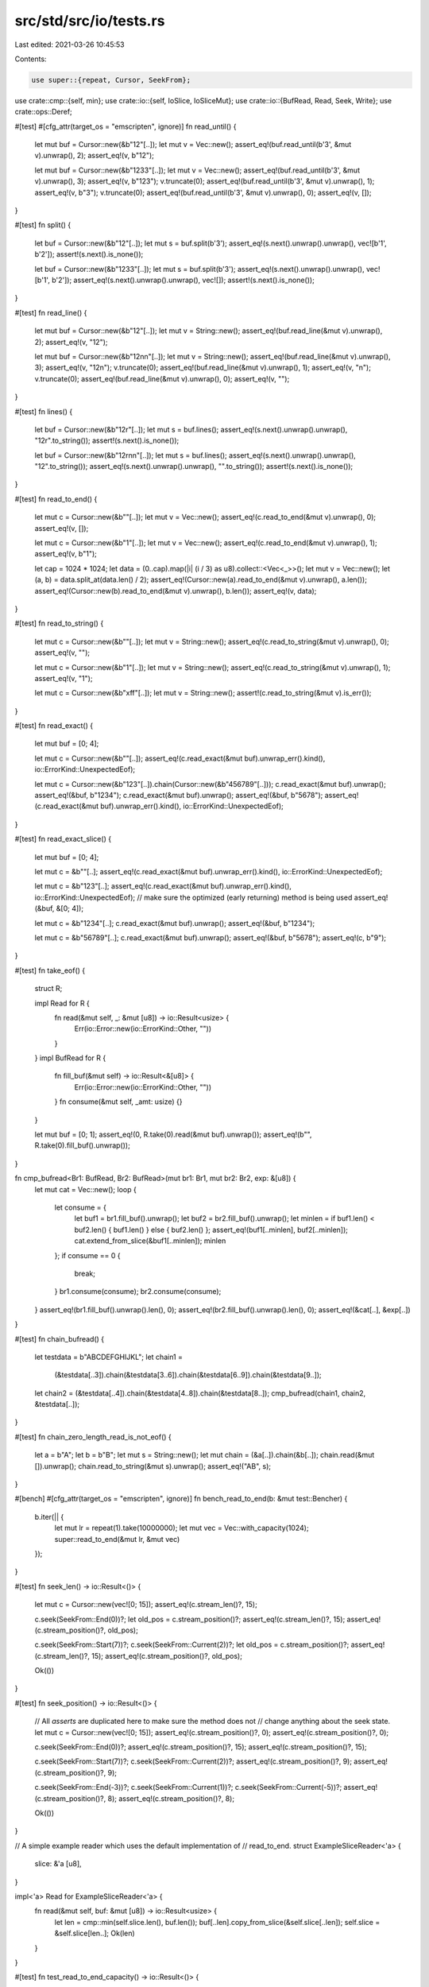 src/std/src/io/tests.rs
=======================

Last edited: 2021-03-26 10:45:53

Contents:

.. code-block:: rs

    use super::{repeat, Cursor, SeekFrom};
use crate::cmp::{self, min};
use crate::io::{self, IoSlice, IoSliceMut};
use crate::io::{BufRead, Read, Seek, Write};
use crate::ops::Deref;

#[test]
#[cfg_attr(target_os = "emscripten", ignore)]
fn read_until() {
    let mut buf = Cursor::new(&b"12"[..]);
    let mut v = Vec::new();
    assert_eq!(buf.read_until(b'3', &mut v).unwrap(), 2);
    assert_eq!(v, b"12");

    let mut buf = Cursor::new(&b"1233"[..]);
    let mut v = Vec::new();
    assert_eq!(buf.read_until(b'3', &mut v).unwrap(), 3);
    assert_eq!(v, b"123");
    v.truncate(0);
    assert_eq!(buf.read_until(b'3', &mut v).unwrap(), 1);
    assert_eq!(v, b"3");
    v.truncate(0);
    assert_eq!(buf.read_until(b'3', &mut v).unwrap(), 0);
    assert_eq!(v, []);
}

#[test]
fn split() {
    let buf = Cursor::new(&b"12"[..]);
    let mut s = buf.split(b'3');
    assert_eq!(s.next().unwrap().unwrap(), vec![b'1', b'2']);
    assert!(s.next().is_none());

    let buf = Cursor::new(&b"1233"[..]);
    let mut s = buf.split(b'3');
    assert_eq!(s.next().unwrap().unwrap(), vec![b'1', b'2']);
    assert_eq!(s.next().unwrap().unwrap(), vec![]);
    assert!(s.next().is_none());
}

#[test]
fn read_line() {
    let mut buf = Cursor::new(&b"12"[..]);
    let mut v = String::new();
    assert_eq!(buf.read_line(&mut v).unwrap(), 2);
    assert_eq!(v, "12");

    let mut buf = Cursor::new(&b"12\n\n"[..]);
    let mut v = String::new();
    assert_eq!(buf.read_line(&mut v).unwrap(), 3);
    assert_eq!(v, "12\n");
    v.truncate(0);
    assert_eq!(buf.read_line(&mut v).unwrap(), 1);
    assert_eq!(v, "\n");
    v.truncate(0);
    assert_eq!(buf.read_line(&mut v).unwrap(), 0);
    assert_eq!(v, "");
}

#[test]
fn lines() {
    let buf = Cursor::new(&b"12\r"[..]);
    let mut s = buf.lines();
    assert_eq!(s.next().unwrap().unwrap(), "12\r".to_string());
    assert!(s.next().is_none());

    let buf = Cursor::new(&b"12\r\n\n"[..]);
    let mut s = buf.lines();
    assert_eq!(s.next().unwrap().unwrap(), "12".to_string());
    assert_eq!(s.next().unwrap().unwrap(), "".to_string());
    assert!(s.next().is_none());
}

#[test]
fn read_to_end() {
    let mut c = Cursor::new(&b""[..]);
    let mut v = Vec::new();
    assert_eq!(c.read_to_end(&mut v).unwrap(), 0);
    assert_eq!(v, []);

    let mut c = Cursor::new(&b"1"[..]);
    let mut v = Vec::new();
    assert_eq!(c.read_to_end(&mut v).unwrap(), 1);
    assert_eq!(v, b"1");

    let cap = 1024 * 1024;
    let data = (0..cap).map(|i| (i / 3) as u8).collect::<Vec<_>>();
    let mut v = Vec::new();
    let (a, b) = data.split_at(data.len() / 2);
    assert_eq!(Cursor::new(a).read_to_end(&mut v).unwrap(), a.len());
    assert_eq!(Cursor::new(b).read_to_end(&mut v).unwrap(), b.len());
    assert_eq!(v, data);
}

#[test]
fn read_to_string() {
    let mut c = Cursor::new(&b""[..]);
    let mut v = String::new();
    assert_eq!(c.read_to_string(&mut v).unwrap(), 0);
    assert_eq!(v, "");

    let mut c = Cursor::new(&b"1"[..]);
    let mut v = String::new();
    assert_eq!(c.read_to_string(&mut v).unwrap(), 1);
    assert_eq!(v, "1");

    let mut c = Cursor::new(&b"\xff"[..]);
    let mut v = String::new();
    assert!(c.read_to_string(&mut v).is_err());
}

#[test]
fn read_exact() {
    let mut buf = [0; 4];

    let mut c = Cursor::new(&b""[..]);
    assert_eq!(c.read_exact(&mut buf).unwrap_err().kind(), io::ErrorKind::UnexpectedEof);

    let mut c = Cursor::new(&b"123"[..]).chain(Cursor::new(&b"456789"[..]));
    c.read_exact(&mut buf).unwrap();
    assert_eq!(&buf, b"1234");
    c.read_exact(&mut buf).unwrap();
    assert_eq!(&buf, b"5678");
    assert_eq!(c.read_exact(&mut buf).unwrap_err().kind(), io::ErrorKind::UnexpectedEof);
}

#[test]
fn read_exact_slice() {
    let mut buf = [0; 4];

    let mut c = &b""[..];
    assert_eq!(c.read_exact(&mut buf).unwrap_err().kind(), io::ErrorKind::UnexpectedEof);

    let mut c = &b"123"[..];
    assert_eq!(c.read_exact(&mut buf).unwrap_err().kind(), io::ErrorKind::UnexpectedEof);
    // make sure the optimized (early returning) method is being used
    assert_eq!(&buf, &[0; 4]);

    let mut c = &b"1234"[..];
    c.read_exact(&mut buf).unwrap();
    assert_eq!(&buf, b"1234");

    let mut c = &b"56789"[..];
    c.read_exact(&mut buf).unwrap();
    assert_eq!(&buf, b"5678");
    assert_eq!(c, b"9");
}

#[test]
fn take_eof() {
    struct R;

    impl Read for R {
        fn read(&mut self, _: &mut [u8]) -> io::Result<usize> {
            Err(io::Error::new(io::ErrorKind::Other, ""))
        }
    }
    impl BufRead for R {
        fn fill_buf(&mut self) -> io::Result<&[u8]> {
            Err(io::Error::new(io::ErrorKind::Other, ""))
        }
        fn consume(&mut self, _amt: usize) {}
    }

    let mut buf = [0; 1];
    assert_eq!(0, R.take(0).read(&mut buf).unwrap());
    assert_eq!(b"", R.take(0).fill_buf().unwrap());
}

fn cmp_bufread<Br1: BufRead, Br2: BufRead>(mut br1: Br1, mut br2: Br2, exp: &[u8]) {
    let mut cat = Vec::new();
    loop {
        let consume = {
            let buf1 = br1.fill_buf().unwrap();
            let buf2 = br2.fill_buf().unwrap();
            let minlen = if buf1.len() < buf2.len() { buf1.len() } else { buf2.len() };
            assert_eq!(buf1[..minlen], buf2[..minlen]);
            cat.extend_from_slice(&buf1[..minlen]);
            minlen
        };
        if consume == 0 {
            break;
        }
        br1.consume(consume);
        br2.consume(consume);
    }
    assert_eq!(br1.fill_buf().unwrap().len(), 0);
    assert_eq!(br2.fill_buf().unwrap().len(), 0);
    assert_eq!(&cat[..], &exp[..])
}

#[test]
fn chain_bufread() {
    let testdata = b"ABCDEFGHIJKL";
    let chain1 =
        (&testdata[..3]).chain(&testdata[3..6]).chain(&testdata[6..9]).chain(&testdata[9..]);
    let chain2 = (&testdata[..4]).chain(&testdata[4..8]).chain(&testdata[8..]);
    cmp_bufread(chain1, chain2, &testdata[..]);
}

#[test]
fn chain_zero_length_read_is_not_eof() {
    let a = b"A";
    let b = b"B";
    let mut s = String::new();
    let mut chain = (&a[..]).chain(&b[..]);
    chain.read(&mut []).unwrap();
    chain.read_to_string(&mut s).unwrap();
    assert_eq!("AB", s);
}

#[bench]
#[cfg_attr(target_os = "emscripten", ignore)]
fn bench_read_to_end(b: &mut test::Bencher) {
    b.iter(|| {
        let mut lr = repeat(1).take(10000000);
        let mut vec = Vec::with_capacity(1024);
        super::read_to_end(&mut lr, &mut vec)
    });
}

#[test]
fn seek_len() -> io::Result<()> {
    let mut c = Cursor::new(vec![0; 15]);
    assert_eq!(c.stream_len()?, 15);

    c.seek(SeekFrom::End(0))?;
    let old_pos = c.stream_position()?;
    assert_eq!(c.stream_len()?, 15);
    assert_eq!(c.stream_position()?, old_pos);

    c.seek(SeekFrom::Start(7))?;
    c.seek(SeekFrom::Current(2))?;
    let old_pos = c.stream_position()?;
    assert_eq!(c.stream_len()?, 15);
    assert_eq!(c.stream_position()?, old_pos);

    Ok(())
}

#[test]
fn seek_position() -> io::Result<()> {
    // All `asserts` are duplicated here to make sure the method does not
    // change anything about the seek state.
    let mut c = Cursor::new(vec![0; 15]);
    assert_eq!(c.stream_position()?, 0);
    assert_eq!(c.stream_position()?, 0);

    c.seek(SeekFrom::End(0))?;
    assert_eq!(c.stream_position()?, 15);
    assert_eq!(c.stream_position()?, 15);

    c.seek(SeekFrom::Start(7))?;
    c.seek(SeekFrom::Current(2))?;
    assert_eq!(c.stream_position()?, 9);
    assert_eq!(c.stream_position()?, 9);

    c.seek(SeekFrom::End(-3))?;
    c.seek(SeekFrom::Current(1))?;
    c.seek(SeekFrom::Current(-5))?;
    assert_eq!(c.stream_position()?, 8);
    assert_eq!(c.stream_position()?, 8);

    Ok(())
}

// A simple example reader which uses the default implementation of
// read_to_end.
struct ExampleSliceReader<'a> {
    slice: &'a [u8],
}

impl<'a> Read for ExampleSliceReader<'a> {
    fn read(&mut self, buf: &mut [u8]) -> io::Result<usize> {
        let len = cmp::min(self.slice.len(), buf.len());
        buf[..len].copy_from_slice(&self.slice[..len]);
        self.slice = &self.slice[len..];
        Ok(len)
    }
}

#[test]
fn test_read_to_end_capacity() -> io::Result<()> {
    let input = &b"foo"[..];

    // read_to_end() generally needs to over-allocate, both for efficiency
    // and so that it can distinguish EOF. Assert that this is the case
    // with this simple ExampleSliceReader struct, which uses the default
    // implementation of read_to_end. Even though vec1 is allocated with
    // exactly enough capacity for the read, read_to_end will allocate more
    // space here.
    let mut vec1 = Vec::with_capacity(input.len());
    ExampleSliceReader { slice: input }.read_to_end(&mut vec1)?;
    assert_eq!(vec1.len(), input.len());
    assert!(vec1.capacity() > input.len(), "allocated more");

    // However, std::io::Take includes an implementation of read_to_end
    // that will not allocate when the limit has already been reached. In
    // this case, vec2 never grows.
    let mut vec2 = Vec::with_capacity(input.len());
    ExampleSliceReader { slice: input }.take(input.len() as u64).read_to_end(&mut vec2)?;
    assert_eq!(vec2.len(), input.len());
    assert_eq!(vec2.capacity(), input.len(), "did not allocate more");

    Ok(())
}

#[test]
fn io_slice_mut_advance() {
    let mut buf1 = [1; 8];
    let mut buf2 = [2; 16];
    let mut buf3 = [3; 8];
    let mut bufs = &mut [
        IoSliceMut::new(&mut buf1),
        IoSliceMut::new(&mut buf2),
        IoSliceMut::new(&mut buf3),
    ][..];

    // Only in a single buffer..
    bufs = IoSliceMut::advance(bufs, 1);
    assert_eq!(bufs[0].deref(), [1; 7].as_ref());
    assert_eq!(bufs[1].deref(), [2; 16].as_ref());
    assert_eq!(bufs[2].deref(), [3; 8].as_ref());

    // Removing a buffer, leaving others as is.
    bufs = IoSliceMut::advance(bufs, 7);
    assert_eq!(bufs[0].deref(), [2; 16].as_ref());
    assert_eq!(bufs[1].deref(), [3; 8].as_ref());

    // Removing a buffer and removing from the next buffer.
    bufs = IoSliceMut::advance(bufs, 18);
    assert_eq!(bufs[0].deref(), [3; 6].as_ref());
}

#[test]
fn io_slice_mut_advance_empty_slice() {
    let empty_bufs = &mut [][..];
    // Shouldn't panic.
    IoSliceMut::advance(empty_bufs, 1);
}

#[test]
fn io_slice_mut_advance_beyond_total_length() {
    let mut buf1 = [1; 8];
    let mut bufs = &mut [IoSliceMut::new(&mut buf1)][..];

    // Going beyond the total length should be ok.
    bufs = IoSliceMut::advance(bufs, 9);
    assert!(bufs.is_empty());
}

#[test]
fn io_slice_advance() {
    let buf1 = [1; 8];
    let buf2 = [2; 16];
    let buf3 = [3; 8];
    let mut bufs = &mut [IoSlice::new(&buf1), IoSlice::new(&buf2), IoSlice::new(&buf3)][..];

    // Only in a single buffer..
    bufs = IoSlice::advance(bufs, 1);
    assert_eq!(bufs[0].deref(), [1; 7].as_ref());
    assert_eq!(bufs[1].deref(), [2; 16].as_ref());
    assert_eq!(bufs[2].deref(), [3; 8].as_ref());

    // Removing a buffer, leaving others as is.
    bufs = IoSlice::advance(bufs, 7);
    assert_eq!(bufs[0].deref(), [2; 16].as_ref());
    assert_eq!(bufs[1].deref(), [3; 8].as_ref());

    // Removing a buffer and removing from the next buffer.
    bufs = IoSlice::advance(bufs, 18);
    assert_eq!(bufs[0].deref(), [3; 6].as_ref());
}

#[test]
fn io_slice_advance_empty_slice() {
    let empty_bufs = &mut [][..];
    // Shouldn't panic.
    IoSlice::advance(empty_bufs, 1);
}

#[test]
fn io_slice_advance_beyond_total_length() {
    let buf1 = [1; 8];
    let mut bufs = &mut [IoSlice::new(&buf1)][..];

    // Going beyond the total length should be ok.
    bufs = IoSlice::advance(bufs, 9);
    assert!(bufs.is_empty());
}

/// Create a new writer that reads from at most `n_bufs` and reads
/// `per_call` bytes (in total) per call to write.
fn test_writer(n_bufs: usize, per_call: usize) -> TestWriter {
    TestWriter { n_bufs, per_call, written: Vec::new() }
}

struct TestWriter {
    n_bufs: usize,
    per_call: usize,
    written: Vec<u8>,
}

impl Write for TestWriter {
    fn write(&mut self, buf: &[u8]) -> io::Result<usize> {
        self.write_vectored(&[IoSlice::new(buf)])
    }

    fn write_vectored(&mut self, bufs: &[IoSlice<'_>]) -> io::Result<usize> {
        let mut left = self.per_call;
        let mut written = 0;
        for buf in bufs.iter().take(self.n_bufs) {
            let n = min(left, buf.len());
            self.written.extend_from_slice(&buf[0..n]);
            left -= n;
            written += n;
        }
        Ok(written)
    }

    fn flush(&mut self) -> io::Result<()> {
        Ok(())
    }
}

#[test]
fn test_writer_read_from_one_buf() {
    let mut writer = test_writer(1, 2);

    assert_eq!(writer.write(&[]).unwrap(), 0);
    assert_eq!(writer.write_vectored(&[]).unwrap(), 0);

    // Read at most 2 bytes.
    assert_eq!(writer.write(&[1, 1, 1]).unwrap(), 2);
    let bufs = &[IoSlice::new(&[2, 2, 2])];
    assert_eq!(writer.write_vectored(bufs).unwrap(), 2);

    // Only read from first buf.
    let bufs = &[IoSlice::new(&[3]), IoSlice::new(&[4, 4])];
    assert_eq!(writer.write_vectored(bufs).unwrap(), 1);

    assert_eq!(writer.written, &[1, 1, 2, 2, 3]);
}

#[test]
fn test_writer_read_from_multiple_bufs() {
    let mut writer = test_writer(3, 3);

    // Read at most 3 bytes from two buffers.
    let bufs = &[IoSlice::new(&[1]), IoSlice::new(&[2, 2, 2])];
    assert_eq!(writer.write_vectored(bufs).unwrap(), 3);

    // Read at most 3 bytes from three buffers.
    let bufs = &[IoSlice::new(&[3]), IoSlice::new(&[4]), IoSlice::new(&[5, 5])];
    assert_eq!(writer.write_vectored(bufs).unwrap(), 3);

    assert_eq!(writer.written, &[1, 2, 2, 3, 4, 5]);
}

#[test]
fn test_write_all_vectored() {
    #[rustfmt::skip] // Becomes unreadable otherwise.
    let tests: Vec<(_, &'static [u8])> = vec![
        (vec![], &[]),
        (vec![IoSlice::new(&[]), IoSlice::new(&[])], &[]),
        (vec![IoSlice::new(&[1])], &[1]),
        (vec![IoSlice::new(&[1, 2])], &[1, 2]),
        (vec![IoSlice::new(&[1, 2, 3])], &[1, 2, 3]),
        (vec![IoSlice::new(&[1, 2, 3, 4])], &[1, 2, 3, 4]),
        (vec![IoSlice::new(&[1, 2, 3, 4, 5])], &[1, 2, 3, 4, 5]),
        (vec![IoSlice::new(&[1]), IoSlice::new(&[2])], &[1, 2]),
        (vec![IoSlice::new(&[1]), IoSlice::new(&[2, 2])], &[1, 2, 2]),
        (vec![IoSlice::new(&[1, 1]), IoSlice::new(&[2, 2])], &[1, 1, 2, 2]),
        (vec![IoSlice::new(&[1, 1]), IoSlice::new(&[2, 2, 2])], &[1, 1, 2, 2, 2]),
        (vec![IoSlice::new(&[1, 1]), IoSlice::new(&[2, 2, 2])], &[1, 1, 2, 2, 2]),
        (vec![IoSlice::new(&[1, 1, 1]), IoSlice::new(&[2, 2, 2])], &[1, 1, 1, 2, 2, 2]),
        (vec![IoSlice::new(&[1, 1, 1]), IoSlice::new(&[2, 2, 2, 2])], &[1, 1, 1, 2, 2, 2, 2]),
        (vec![IoSlice::new(&[1, 1, 1, 1]), IoSlice::new(&[2, 2, 2, 2])], &[1, 1, 1, 1, 2, 2, 2, 2]),
        (vec![IoSlice::new(&[1]), IoSlice::new(&[2]), IoSlice::new(&[3])], &[1, 2, 3]),
        (vec![IoSlice::new(&[1, 1]), IoSlice::new(&[2, 2]), IoSlice::new(&[3, 3])], &[1, 1, 2, 2, 3, 3]),
        (vec![IoSlice::new(&[1]), IoSlice::new(&[2, 2]), IoSlice::new(&[3, 3, 3])], &[1, 2, 2, 3, 3, 3]),
        (vec![IoSlice::new(&[1, 1, 1]), IoSlice::new(&[2, 2, 2]), IoSlice::new(&[3, 3, 3])], &[1, 1, 1, 2, 2, 2, 3, 3, 3]),
    ];

    let writer_configs = &[(1, 1), (1, 2), (1, 3), (2, 2), (2, 3), (3, 3)];

    for (n_bufs, per_call) in writer_configs.iter().copied() {
        for (mut input, wanted) in tests.clone().into_iter() {
            let mut writer = test_writer(n_bufs, per_call);
            assert!(writer.write_all_vectored(&mut *input).is_ok());
            assert_eq!(&*writer.written, &*wanted);
        }
    }
}


